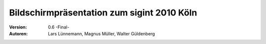 Bildschirmpräsentation zum sigint 2010 Köln
===========================================

:Version: 0.6 -Final-

:Autoren:
  Lars Lünnemann,
  Magnus Müller,
  Walter Güldenberg

